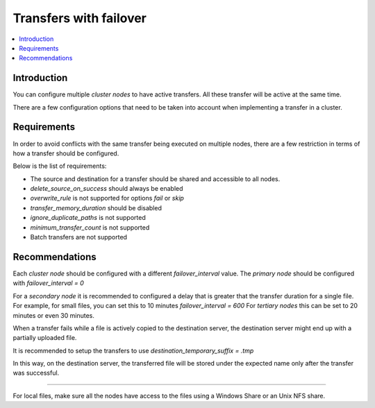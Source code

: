 Transfers with failover
=======================

..  contents:: :local:


Introduction
------------

You can configure multiple *cluster nodes* to have active transfers.
All these transfer will be active at the same time.

There are a few configuration options that need to be taken into account when implementing a transfer in a cluster.


Requirements
------------

In order to avoid conflicts with the same transfer being executed on multiple nodes,
there are a few restriction in terms of how a transfer should be configured.

Below is the list of requirements:

* The source and destination for a transfer should be shared and accessible to all nodes.
* `delete_source_on_success` should always be enabled
* `overwrite_rule` is not supported for options `fail` or `skip`
* `transfer_memory_duration` should be disabled
* `ignore_duplicate_paths` is not supported
* `minimum_transfer_count` is not supported
* Batch transfers are not supported


Recommendations
---------------

Each *cluster node* should be configured with a different `failover_interval` value.
The *primary node* should be configured with `failover_interval = 0`

For a *secondary node* it is recommended to configured a delay that is greater that the transfer duration for a single file.
For example, for small files, you can set this to 10 minutes `failover_interval = 600`
For *tertiary nodes* this can be set to 20 minutes or even 30 minutes.

When a transfer fails while a file is actively copied to the destination server,
the destination server might end up with a partially uploaded file.

It is recommended to setup the transfers to use `destination_temporary_suffix = .tmp`

In this way, on the destination server, the transferred file will be stored under the expected name only after the transfer was successful.

-------

For local files, make sure all the nodes have access to the files using a Windows Share or an Unix NFS share.
